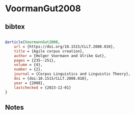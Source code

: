 * VoormanGut2008




** bibtex

#+NAME: bibtex
#+BEGIN_SRC bibtex

@article{VoormannGut2008,
    url = {https://doi.org/10.1515/CLLT.2008.010},
    title = {Agile corpus creation},
    author = {Holger Voormann and Ulrike Gut},
    pages = {235--251},
    volume = {4},
    number = {2},
    journal = {Corpus Linguistics and Linguistic Theory},
    doi = {doi:10.1515/CLLT.2008.010},
    year = {2008},
    lastchecked = {2023-12-01}
}

#+END_SRC




** Notes

